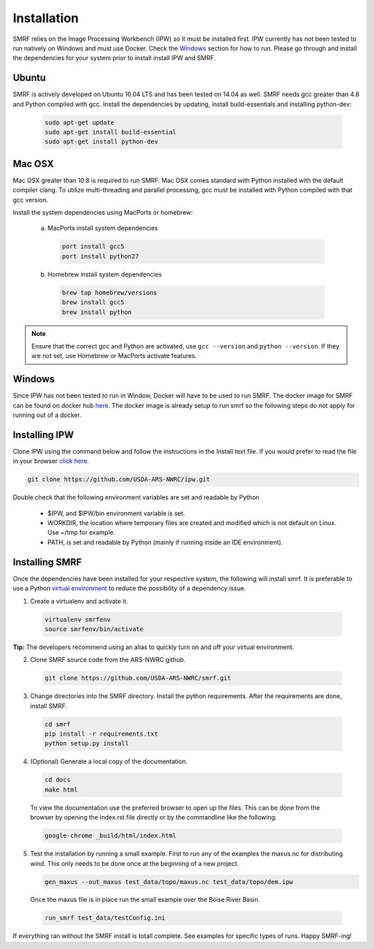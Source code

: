 
Installation
============

SMRF relies on the Image Processing Workbench (IPW) so it must be installed first.
IPW currently has not been tested to run natively on Windows and must use
Docker. Check the `Windows`_ section for how to run. Please go through and
install the dependencies for your system prior to install install IPW and SMRF.


Ubuntu
------

SMRF is actively developed on Ubuntu 16.04 LTS and has been tested on 14.04 as
well. SMRF needs gcc greater than 4.8 and Python compiled with gcc. Install the
dependencies by updating, install build-essentials and installing python-dev:

  .. code:: bash

    sudo apt-get update
    sudo apt-get install build-essential
    sudo apt-get install python-dev


Mac OSX
-------

Mac OSX greater than 10.8 is required to run SMRF. Mac OSX comes standard with
Python installed with the default compiler clang. To utilize multi-threading
and parallel processing, gcc must be installed with Python compiled with that
gcc version.

Install the system dependencies using MacPorts or homebrew:

  a. MacPorts install system dependencies

    .. code:: bash

       port install gcc5
       port install python27

  b.  Homebrew install system dependencies

    .. code:: bash

       brew tap homebrew/versions
       brew install gcc5
       brew install python

.. note::
   Ensure that the correct gcc and Python are activated, use ``gcc --version``
   and ``python --version``. If they are not set, use Homebrew or MacPorts
   activate features.

Windows
-------

Since IPW has not been tested to run in Window, Docker will have to be used
to run SMRF.  The docker image for SMRF can be found on docker hub
`here <https://hub.docker.com/r/usdaarsnwrc/smrf/>`_. The docker image is
already setup to run smrf so the following steps do not apply for running out
of a docker.


Installing IPW
--------------

Clone IPW  using the command below and follow the instructions in the Install
text file. If you would prefer to read the file in your browser `click here`_.

.. _click here: https://github.com/USDA-ARS-NWRC/ipw/blob/master/Install

.. code:: bash

    git clone https://github.com/USDA-ARS-NWRC/ipw.git

Double check that the following environment variables are set and readable by Python

   * $IPW, and $IPW/bin environment variable is set.
   * WORKDIR, the location where temporary files are created and modified which
     is not default on Linux. Use ~/tmp for example.
   * PATH, is set and readable by Python (mainly if running inside an IDE
     environment).


Installing SMRF
---------------

Once the dependencies have been installed for your respective system, the
following will install smrf. It is preferable to use a Python
`virtual environment`_  to reduce the possibility of a dependency issue.

.. _virtual environment: https://virtualenv.pypa.io

1. Create a virtualenv and activate it.

  .. code:: bash

    virtualenv smrfenv
    source smrfenv/bin/activate

**Tip:** The developers recommend using an alias to quickly turn on
and off your virtual environment.


2. Clone SMRF source code from the ARS-NWRC github.

  .. code:: bash

    git clone https://github.com/USDA-ARS-NWRC/smrf.git

3. Change directories into the SMRF directory. Install the python requirements.
   After the requirements are done, install SMRF.

  .. code:: bash

    cd smrf
    pip install -r requirements.txt
    python setup.py install

4. (Optional) Generate a local copy of the documentation.

  .. code:: bash

    cd docs
    make html

  To view the documentation use the preferred browser to open up the files.
  This can be done from the browser by opening the index.rst file directly or
  by the commandline like the following:

  .. code:: bash

    google-chrome _build/html/index.html

5. Test the installation by running a small example. First to run any of the
   examples the maxus.nc for distributing wind. This only needs to be done once
   at the beginning of a new project.

   .. code:: bash

      gen_maxus --out_maxus test_data/topo/maxus.nc test_data/topo/dem.ipw

  Once the maxus file is in place run the small example over the Boise River
  Basin.

  .. code:: bash

    run_smrf test_data/testConfig.ini

If everything ran without the SMRF install is totall complete. See examples for
specific types of runs. Happy SMRF-ing!
